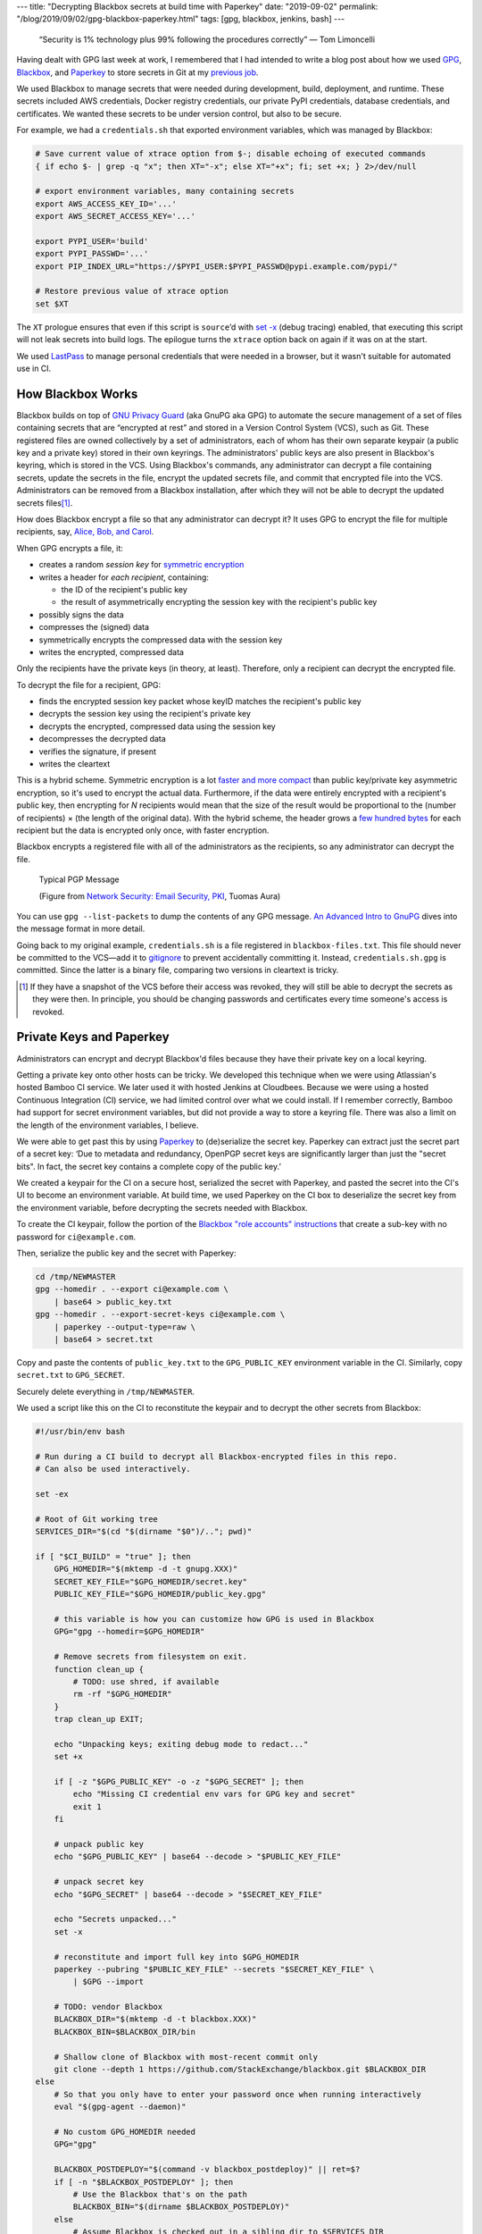 ---
title: "Decrypting Blackbox secrets at build time with Paperkey"
date: "2019-09-02"
permalink: "/blog/2019/09/02/gpg-blackbox-paperkey.html"
tags: [gpg, blackbox, jenkins, bash]
---



    “Security is 1% technology plus 99% following the procedures correctly” — Tom Limoncelli

Having dealt with GPG last week at work,
I remembered that I had intended to write a blog post
about how we used GPG_, Blackbox_, and Paperkey_ to store secrets in Git
at my `previous job`_.

We used Blackbox to manage secrets that were needed
during development, build, deployment, and runtime.
These secrets included AWS credentials, Docker registry credentials,
our private PyPI credentials, database credentials, and certificates.
We wanted these secrets to be under version control,
but also to be secure.

For example, we had a ``credentials.sh`` that exported environment variables,
which was managed by Blackbox:

.. code-block:: bash

    # Save current value of xtrace option from $-; disable echoing of executed commands
    { if echo $- | grep -q "x"; then XT="-x"; else XT="+x"; fi; set +x; } 2>/dev/null

    # export environment variables, many containing secrets
    export AWS_ACCESS_KEY_ID='...'
    export AWS_SECRET_ACCESS_KEY='...'

    export PYPI_USER='build'
    export PYPI_PASSWD='...'
    export PIP_INDEX_URL="https://$PYPI_USER:$PYPI_PASSWD@pypi.example.com/pypi/"

    # Restore previous value of xtrace option
    set $XT

The ``XT`` prologue ensures that even if this script is ``source``’d
with `set -x`_ (debug tracing) enabled,
that executing this script will not leak secrets into build logs.
The epilogue turns the ``xtrace`` option back on again if it was on at the start.

We used LastPass_ to manage personal credentials that were needed in a browser,
but it wasn't suitable for automated use in CI.


How Blackbox Works
------------------

Blackbox builds on top of `GNU Privacy Guard`_ (aka GnuPG aka GPG)
to automate the secure management
of a set of files containing secrets
that are “encrypted at rest”
and stored in a Version Control System (VCS), such as Git.
These registered files are owned collectively by a set of administrators,
each of whom has their own separate keypair
(a public key and a private key)
stored in their own keyrings.
The administrators' public keys are also present in Blackbox's keyring,
which is stored in the VCS.
Using Blackbox's commands,
any administrator can decrypt a file containing secrets,
update the secrets in the file,
encrypt the updated secrets file,
and commit that encrypted file into the VCS.
Administrators can be removed from a Blackbox installation,
after which they will not be able to decrypt the updated secrets files\ [#revocation]_.

How does Blackbox encrypt a file so that any administrator can decrypt it?
It uses GPG to encrypt the file for multiple recipients,
say, `Alice, Bob, and Carol`_.

When GPG encrypts a file, it:

* creates a random *session key* for `symmetric encryption`_
* writes a header for *each recipient*, containing:

  - the ID of the recipient's public key
  - the result of asymmetrically encrypting the session key
    with the recipient's public key

* possibly signs the data
* compresses the (signed) data
* symmetrically encrypts the compressed data with the session key
* writes the encrypted, compressed data

Only the recipients have the private keys (in theory, at least).
Therefore, only a recipient can decrypt the encrypted file.

To decrypt the file for a recipient, GPG:

* finds the encrypted session key packet
  whose keyID matches the recipient's public key
* decrypts the session key using the recipient's private key
* decrypts the encrypted, compressed data using the session key
* decompresses the decrypted data
* verifies the signature, if present
* writes the cleartext

This is a hybrid scheme.
Symmetric encryption is a lot `faster and more compact`_
than public key/private key asymmetric encryption,
so it's used to encrypt the actual data.
Furthermore, if the data were entirely encrypted with a recipient's public key,
then encrypting for *N* recipients would mean that the size of the result
would be proportional to the
(number of recipients) × (the length of the original data).
With the hybrid scheme,
the header grows a `few hundred bytes`_ for each recipient
but the data is encrypted only once, with faster encryption.

Blackbox encrypts a registered file
with all of the administrators as the recipients,
so any administrator can decrypt the file.

.. figure:: /content/binary/typical-pgp-message.jpg
    :alt: Typical PGP Message
    :target: http://www.cse.tkk.fi/fi/opinnot/T-110.5240/2009/luennot-files/Lecture%202.pdf

    Typical PGP Message

    (Figure from `Network Security\: Email Security, PKI`_, Tuomas Aura)

You can use ``gpg --list-packets`` to dump the contents of any GPG message.
`An Advanced Intro to GnuPG`_ dives into the message format in more detail.

Going back to my original example,
``credentials.sh`` is a file registered in ``blackbox-files.txt``.
This file should never be committed to the VCS—\
add it to `gitignore`_ to prevent accidentally committing it.
Instead, ``credentials.sh.gpg`` is committed.
Since the latter is a binary file,
comparing two versions in cleartext is tricky.

.. [#revocation]  If they have a snapshot of the VCS before their access was revoked,
    they will still be able to decrypt the secrets as they were then.
    In principle, you should be changing passwords and certificates
    every time someone's access is revoked.


Private Keys and Paperkey
-------------------------

Administrators can encrypt and decrypt Blackbox'd files
because they have their private key on a local keyring.

Getting a private key onto other hosts can be tricky.
We developed this technique when we were using Atlassian's hosted Bamboo CI service.
We later used it with hosted Jenkins at Cloudbees.
Because we were using a hosted Continuous Integration (CI) service,
we had limited control over what we could install.
If I remember correctly,
Bamboo had support for secret environment variables,
but did not provide a way to store a keyring file.
There was also a limit on the length of the environment variables, I believe.

We were able to get past this by using Paperkey_
to (de)serialize the secret key.
Paperkey can extract just the secret part of a secret key:
‘Due to metadata and redundancy,
OpenPGP secret keys are significantly larger than just the "secret bits".
In fact, the secret key contains a complete copy of the public key.’

We created a keypair for the CI on a secure host,
serialized the secret with Paperkey,
and pasted the secret into the CI's UI to become an environment variable.
At build time, we used Paperkey on the CI box to deserialize the secret key
from the environment variable,
before decrypting the secrets needed with Blackbox.

To create the CI keypair,
follow the portion of the `Blackbox "role accounts" instructions`_
that create a sub-key with no password for ``ci@example.com``.

Then, serialize the public key and the secret with Paperkey:

.. code-block:: bash

    cd /tmp/NEWMASTER
    gpg --homedir . --export ci@example.com \
        | base64 > public_key.txt
    gpg --homedir . --export-secret-keys ci@example.com \
        | paperkey --output-type=raw \
        | base64 > secret.txt

Copy and paste the contents of ``public_key.txt``
to the ``GPG_PUBLIC_KEY`` environment variable in the CI.
Similarly, copy ``secret.txt`` to ``GPG_SECRET``.

Securely delete everything in ``/tmp/NEWMASTER``.

We used a script like this on the CI to reconstitute the keypair
and to decrypt the other secrets from Blackbox:

.. code-block:: bash

    #!/usr/bin/env bash

    # Run during a CI build to decrypt all Blackbox-encrypted files in this repo.
    # Can also be used interactively.

    set -ex

    # Root of Git working tree
    SERVICES_DIR="$(cd "$(dirname "$0")/.."; pwd)"

    if [ "$CI_BUILD" = "true" ]; then
        GPG_HOMEDIR="$(mktemp -d -t gnupg.XXX)"
        SECRET_KEY_FILE="$GPG_HOMEDIR/secret.key"
        PUBLIC_KEY_FILE="$GPG_HOMEDIR/public_key.gpg"

        # this variable is how you can customize how GPG is used in Blackbox
        GPG="gpg --homedir=$GPG_HOMEDIR"

        # Remove secrets from filesystem on exit.
        function clean_up {
            # TODO: use shred, if available
            rm -rf "$GPG_HOMEDIR"
        }
        trap clean_up EXIT;

        echo "Unpacking keys; exiting debug mode to redact..."
        set +x

        if [ -z "$GPG_PUBLIC_KEY" -o -z "$GPG_SECRET" ]; then
            echo "Missing CI credential env vars for GPG key and secret"
            exit 1
        fi

        # unpack public key
        echo "$GPG_PUBLIC_KEY" | base64 --decode > "$PUBLIC_KEY_FILE"

        # unpack secret key
        echo "$GPG_SECRET" | base64 --decode > "$SECRET_KEY_FILE"

        echo "Secrets unpacked..."
        set -x

        # reconstitute and import full key into $GPG_HOMEDIR
        paperkey --pubring "$PUBLIC_KEY_FILE" --secrets "$SECRET_KEY_FILE" \
            | $GPG --import

        # TODO: vendor Blackbox
        BLACKBOX_DIR="$(mktemp -d -t blackbox.XXX)"
        BLACKBOX_BIN=$BLACKBOX_DIR/bin

        # Shallow clone of Blackbox with most-recent commit only
        git clone --depth 1 https://github.com/StackExchange/blackbox.git $BLACKBOX_DIR
    else
        # So that you only have to enter your password once when running interactively
        eval "$(gpg-agent --daemon)"

        # No custom GPG_HOMEDIR needed
        GPG="gpg"

        BLACKBOX_POSTDEPLOY="$(command -v blackbox_postdeploy)" || ret=$?
        if [ -n "$BLACKBOX_POSTDEPLOY" ]; then
            # Use the Blackbox that's on the path
            BLACKBOX_BIN="$(dirname $BLACKBOX_POSTDEPLOY)"
        else
            # Assume Blackbox is checked out in a sibling dir to $SERVICES_DIR
            BLACKBOX_BIN="$(cd "$SERVICES_DIR/.."; pwd)"/blackbox/bin
            if [ ! -f "$BLACKBOX_BIN/blackbox_postdeploy" ]; then
                echo "Can't find Blackbox binaries"
                exit 1
            fi
        fi
    fi

    # decrypt secrets in $SERVICES_DIR using custom GPG_HOMEDIR
    GPG="$GPG" $BLACKBOX_BIN/blackbox_postdeploy

    # test that decryption worked
    grep 'congrats!' test_secret.txt

At the end of the build,
run ``blackbox_shred_all_files`` to destroy any decrypted files.


More Reading
------------

* `Blackbox`_
* `Paperkey`_
* `Protect your documents with GPG`_
* `Anatomy of a GPG Key`_
* `Creating the perfect GPG keypair`_
* `How GPG works\: Encrypt`_
* `GPG import and export`_
* `An Advanced Intro to GnuPG`_
* `Network Security\: Email Security, PKI`_

.. _GPG:
.. _GNU Privacy Guard:
    https://gnupg.org/
.. _Blackbox:
    https://github.com/StackExchange/blackbox
.. _Paperkey:
    http://www.jabberwocky.com/software/paperkey/
.. _previous job:
    /blog/2018/12/31/2018-review.html
.. _LastPass:
    https://www.lastpass.com/
.. _set -x:
    https://renenyffenegger.ch/notes/Linux/shell/bash/built-in/set/x
.. _symmetric encryption:
    https://www.ssl2buy.com/wiki/symmetric-vs-asymmetric-encryption-what-are-differences
.. _Alice, Bob, and Carol:
    https://en.wikipedia.org/wiki/Alice_and_Bob#Cast_of_characters
.. _faster and more compact:
    https://www.ssl2buy.com/wiki/symmetric-vs-asymmetric-encryption-what-are-differences
.. _GPG file size with multiple recipients:
.. _few hundred bytes:
    https://security.stackexchange.com/questions/8245/gpg-file-size-with-multiple-recipients
.. _Network Security\: Email Security, PKI:
    http://www.cse.tkk.fi/fi/opinnot/T-110.5240/2009/luennot-files/Lecture%202.pdf
.. _An Advanced Intro to GnuPG:
    https://begriffs.com/posts/2016-11-05-advanced-intro-gnupg.html
.. _gitignore:
    https://git-scm.com/docs/gitignore
.. _Blackbox "role accounts" instructions:
    https://github.com/StackExchange/blackbox#set-up-automated-users-or-role-accounts
.. _Anatomy of a GPG Key:
    https://davesteele.github.io/gpg/2014/09/20/anatomy-of-a-gpg-key/
.. _How GPG works\: Encrypt:
    https://www.darkcoding.net/software/how-gpg-works-encrypt/
.. _GPG import and export:
    https://gist.github.com/chrisroos/1205934
.. _Creating the perfect GPG keypair:
    https://alexcabal.com/creating-the-perfect-gpg-keypair
.. _Protect your documents with GPG:
    http://www.linux-magazine.com/Online/Features/Protect-your-Documents-with-GPG

.. _permalink:
    /blog/2019/09/02/gpg-blackbox-paperkey.html
